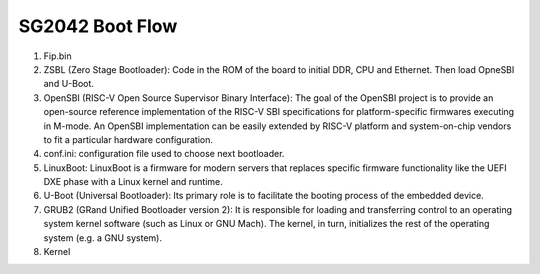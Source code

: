 ================
SG2042 Boot Flow
================

.. figure:: figures/bootflow.png

1. Fip.bin
2. ZSBL (Zero Stage Bootloader): Code in the ROM of the board to initial DDR, CPU and Ethernet. Then load OpneSBI and U-Boot.
3. OpenSBI (RISC-V Open Source Supervisor Binary Interface): The goal of the OpenSBI project is to provide an open-source reference implementation of the RISC-V SBI specifications for platform-specific firmwares executing in M-mode. An OpenSBI implementation can be easily extended by RISC-V platform and system-on-chip vendors to fit a particular hardware configuration.
4. conf.ini: configuration file used to choose next bootloader.
5. LinuxBoot: LinuxBoot is a firmware for modern servers that replaces specific firmware functionality like the UEFI DXE phase with a Linux kernel and runtime.
6. U-Boot (Universal Bootloader): Its primary role is to facilitate the booting process of the embedded device. 
7. GRUB2  (GRand Unified Bootloader version 2): It is responsible for loading and transferring control to an operating system kernel software (such as Linux or GNU Mach). The kernel, in turn, initializes the rest of the operating system (e.g. a GNU system).
8. Kernel

